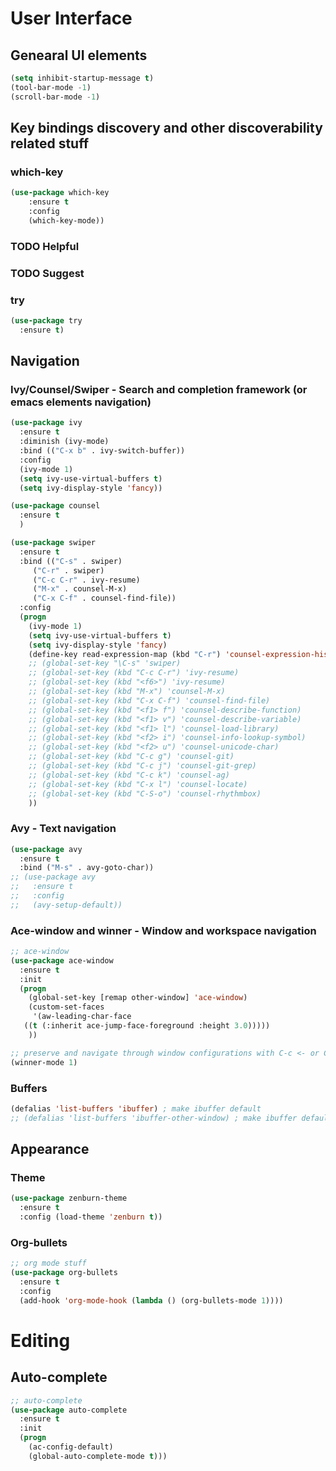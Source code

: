 
* User Interface
** Genearal UI elements
#+BEGIN_SRC emacs-lisp
(setq inhibit-startup-message t)
(tool-bar-mode -1)
(scroll-bar-mode -1)
#+END_SRC
** Key bindings discovery and other discoverability related stuff
*** which-key
#+BEGIN_SRC emacs-lisp
(use-package which-key
	:ensure t 
	:config
	(which-key-mode))
#+END_SRC
*** TODO Helpful
*** TODO Suggest
*** try
#+BEGIN_SRC emacs-lisp
  (use-package try
    :ensure t)
#+END_SRC
** Navigation
*** Ivy/Counsel/Swiper - Search and completion framework (or emacs elements navigation)
 #+BEGIN_SRC emacs-lisp
   (use-package ivy
     :ensure t
     :diminish (ivy-mode)
     :bind (("C-x b" . ivy-switch-buffer))
     :config
     (ivy-mode 1)
     (setq ivy-use-virtual-buffers t)
     (setq ivy-display-style 'fancy))

   (use-package counsel
     :ensure t
     )

   (use-package swiper
     :ensure t
     :bind (("C-s" . swiper)
	    ("C-r" . swiper)
	    ("C-c C-r" . ivy-resume)
	    ("M-x" . counsel-M-x)
	    ("C-x C-f" . counsel-find-file))
     :config
     (progn
       (ivy-mode 1)
       (setq ivy-use-virtual-buffers t)
       (setq ivy-display-style 'fancy)
       (define-key read-expression-map (kbd "C-r") 'counsel-expression-history)
       ;; (global-set-key "\C-s" 'swiper)
       ;; (global-set-key (kbd "C-c C-r") 'ivy-resume)
       ;; (global-set-key (kbd "<f6>") 'ivy-resume)
       ;; (global-set-key (kbd "M-x") 'counsel-M-x)
       ;; (global-set-key (kbd "C-x C-f") 'counsel-find-file)
       ;; (global-set-key (kbd "<f1> f") 'counsel-describe-function)
       ;; (global-set-key (kbd "<f1> v") 'counsel-describe-variable)
       ;; (global-set-key (kbd "<f1> l") 'counsel-load-library)
       ;; (global-set-key (kbd "<f2> i") 'counsel-info-lookup-symbol)
       ;; (global-set-key (kbd "<f2> u") 'counsel-unicode-char)
       ;; (global-set-key (kbd "C-c g") 'counsel-git)
       ;; (global-set-key (kbd "C-c j") 'counsel-git-grep)
       ;; (global-set-key (kbd "C-c k") 'counsel-ag)
       ;; (global-set-key (kbd "C-x l") 'counsel-locate)
       ;; (global-set-key (kbd "C-S-o") 'counsel-rhythmbox)
       ))
 #+END_SRC
*** Avy - Text navigation
#+BEGIN_SRC emacs-lisp
 (use-package avy
   :ensure t
   :bind ("M-s" . avy-goto-char))
 ;; (use-package avy
 ;;   :ensure t
 ;;   :config
 ;;   (avy-setup-default))
#+END_SRC
*** Ace-window and winner - Window and workspace navigation 
#+BEGIN_SRC emacs-lisp
 ;; ace-window
 (use-package ace-window
   :ensure t
   :init
   (progn
     (global-set-key [remap other-window] 'ace-window)
     (custom-set-faces
      '(aw-leading-char-face
	((t (:inherit ace-jump-face-foreground :height 3.0))))) 
     ))

 ;; preserve and navigate through window configurations with C-c <- or C-c ->
 (winner-mode 1)
 #+END_SRC
*** Buffers
#+BEGIN_SRC emacs-lisp
  (defalias 'list-buffers 'ibuffer) ; make ibuffer default
  ;; (defalias 'list-buffers 'ibuffer-other-window) ; make ibuffer default
#+END_SRC
** Appearance
*** Theme
#+BEGIN_SRC emacs-lisp
    (use-package zenburn-theme
      :ensure t
      :config (load-theme 'zenburn t))
#+END_SRC
*** Org-bullets
    #+BEGIN_SRC emacs-lisp
    ;; org mode stuff
    (use-package org-bullets
      :ensure t
      :config
      (add-hook 'org-mode-hook (lambda () (org-bullets-mode 1))))
    #+END_SRC
* Editing
** Auto-complete
 #+BEGIN_SRC emacs-lisp
   ;; auto-complete
   (use-package auto-complete
     :ensure t
     :init
     (progn
       (ac-config-default)
       (global-auto-complete-mode t)))
 #+END_SRC
